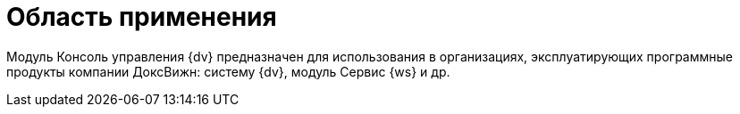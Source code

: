 = Область применения

Модуль Консоль управления {dv} предназначен для использования в организациях, эксплуатирующих программные продукты компании ДоксВижн: систему {dv}, модуль Сервис {ws} и др.